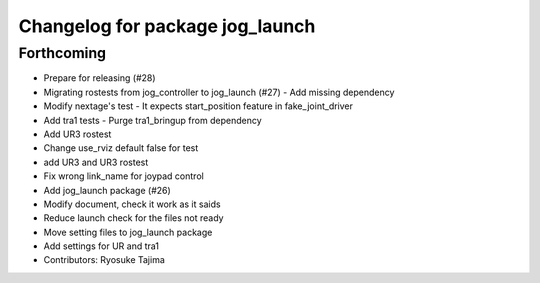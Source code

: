 ^^^^^^^^^^^^^^^^^^^^^^^^^^^^^^^^
Changelog for package jog_launch
^^^^^^^^^^^^^^^^^^^^^^^^^^^^^^^^

Forthcoming
-----------
* Prepare for releasing (#28)
* Migrating rostests from jog_controller to jog_launch (#27)
  - Add missing dependency
* Modify nextage's test
  - It expects start_position feature in fake_joint_driver
* Add tra1 tests
  - Purge tra1_bringup from dependency
* Add UR3 rostest
* Change use_rviz default false for test
* add UR3 and UR3 rostest
* Fix wrong link_name for joypad control
* Add jog_launch package (#26)
* Modify document, check it work as it saids
* Reduce launch check for the files not ready
* Move setting files to jog_launch package
* Add settings for UR and tra1
* Contributors: Ryosuke Tajima
